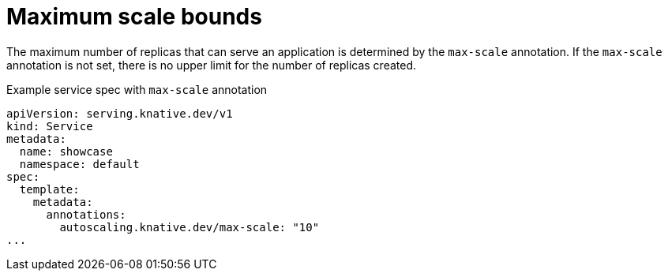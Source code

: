 // Module included in the following assemblies:
//
// * serverless/knative-serving/autoscaling/serverless-autoscaling-developer.adoc

:_content-type: REFERENCE
[id="serverless-autoscaling-developer-maxscale_{context}"]
= Maximum scale bounds

The maximum number of replicas that can serve an application is determined by the `max-scale` annotation. If the `max-scale` annotation is not set, there is no upper limit for the number of replicas created.

.Example service spec with `max-scale` annotation
[source,yaml]
----
apiVersion: serving.knative.dev/v1
kind: Service
metadata:
  name: showcase
  namespace: default
spec:
  template:
    metadata:
      annotations:
        autoscaling.knative.dev/max-scale: "10"
...
----
